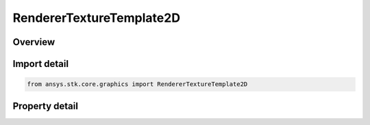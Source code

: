 RendererTextureTemplate2D
=========================

.. py:class:: ansys.stk.core.graphics.RendererTextureTemplate2D

   Template object containing attributes required to create a 2D texture.

.. py:currentmodule:: RendererTextureTemplate2D

Overview
--------

.. tab-set::

    .. tab-item:: Properties
        
        .. list-table::
            :header-rows: 0
            :widths: auto

            * - :py:attr:`~ansys.stk.core.graphics.RendererTextureTemplate2D.internal_format`
              - Gets an internal format of the texture.
            * - :py:attr:`~ansys.stk.core.graphics.RendererTextureTemplate2D.width`
              - Gets a width of the texture in texels.
            * - :py:attr:`~ansys.stk.core.graphics.RendererTextureTemplate2D.height`
              - Gets a height of the texture in texels.



Import detail
-------------

.. code-block:: python

    from ansys.stk.core.graphics import RendererTextureTemplate2D


Property detail
---------------

.. py:property:: internal_format
    :canonical: ansys.stk.core.graphics.RendererTextureTemplate2D.internal_format
    :type: TextureFormat

    Gets an internal format of the texture.

.. py:property:: width
    :canonical: ansys.stk.core.graphics.RendererTextureTemplate2D.width
    :type: int

    Gets a width of the texture in texels.

.. py:property:: height
    :canonical: ansys.stk.core.graphics.RendererTextureTemplate2D.height
    :type: int

    Gets a height of the texture in texels.


